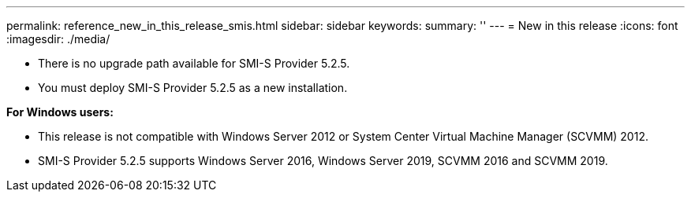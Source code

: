 ---
permalink: reference_new_in_this_release_smis.html
sidebar: sidebar
keywords: 
summary: ''
---
= New in this release
:icons: font
:imagesdir: ./media/

* There is no upgrade path available for SMI-S Provider 5.2.5.
* You must deploy SMI-S Provider 5.2.5 as a new installation.

*For Windows users:*

* This release is not compatible with Windows Server 2012 or System Center Virtual Machine Manager (SCVMM) 2012.
* SMI-S Provider 5.2.5 supports Windows Server 2016, Windows Server 2019, SCVMM 2016 and SCVMM 2019.
